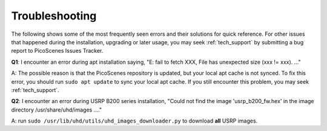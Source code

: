 Troubleshooting
=================================================

The following shows some of the most frequently seen errors and their solutions for quick reference. For other issues that happened during the installation, upgrading or later usage, you may seek :ref:`tech_support` by submitting a bug report to PicoScenes Issues Tracker.


**Q1**: I encounter an error during apt installation saying, "E: fail to fetch XXX, File has unexpected size (xxx != xxx). ..."

A: The possible reason is that the PicoScenes repository is updated, but your local apt cache is not synced. To fix this error, you should run ``sudo apt update`` to sync your local apt cache. If you still encounter this problem, you may seek :ref:`tech_support`.


**Q2**: I encounter an error during USRP B200 series installation, "Could not find the image 'usrp_b200_fw.hex' in the image directory /usr/share/uhd/images ...."

A: run ``sudo /usr/lib/uhd/utils/uhd_images_downloader.py`` to download **all** USRP images.